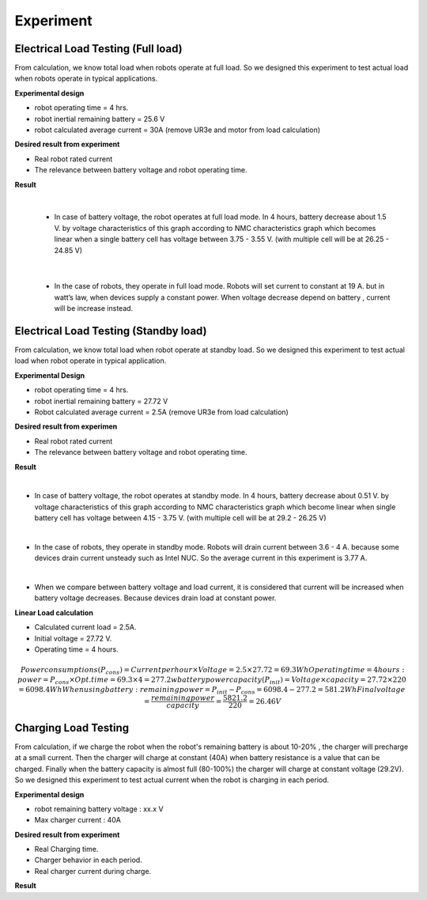 .. _experiment:

Experiment
###########################

Electrical Load Testing (Full load)
************************************

From calculation, we know total load when robots operate at full load. So we designed this experiment to test actual load when robots operate in typical applications.

**Experimental design**

- robot operating time = 4 hrs. 
- robot inertial remaining battery = 25.6 V
- robot calculated average current = 30A (remove UR3e and motor from load calculation)

**Desired result from experiment**

- Real robot rated current
- The relevance between battery voltage and robot operating time. 

**Result**

.. image:: ./images/36.png
    :width: 480
    :align: center

|

    - In case of battery voltage, the robot operates at full load mode. In 4 hours, battery decrease about 1.5 V. by voltage characteristics of this graph according to NMC characteristics graph which becomes linear when a single battery cell has voltage between 3.75 - 3.55 V. (with multiple cell will be at 26.25 - 24.85 V) 

.. image:: ./images/37.png
    :width: 480
    :align: center

|

    - In the case of robots, they operate in full load mode. Robots will set current to constant at 19 A. but in watt’s law, when devices supply a constant power. When voltage decrease depend on battery ,  current will be increase instead.

Electrical Load Testing (Standby load)
***************************************

From calculation, we know total load when robot operate at standby load. So we designed this experiment to test actual load when robot operate in typical application.

**Experimental Design**

- robot operating time = 4 hrs. 
- robot inertial remaining battery = 27.72 V
- Robot calculated average current = 2.5A (remove UR3e from load calculation)

**Desired result from experimen**

- Real robot rated current 
- The relevance between battery voltage and robot operating time. 

**Result**

.. image:: ./images/38.png
    :width: 480
    :align: center

|

- In case of battery voltage, the robot operates at standby mode. In 4 hours, battery decrease about 0.51 V. by voltage characteristics of this graph according to NMC characteristics graph which become linear when single battery cell has voltage between 4.15 - 3.75 V. (with multiple cell will be at 29.2 - 26.25 V) 

.. image:: ./images/39.png
    :width: 480
    :align: center

|

- In the case of robots, they operate in standby mode. Robots will drain current between 3.6 - 4 A. because some devices drain current unsteady such as Intel NUC. So the average current in this experiment is 3.77 A. 

.. image:: ./images/40.png
    :width: 480
    :align: center

|

- When we compare between battery voltage and load current, it is considered that current will be increased when battery voltage decreases. Because devices drain load at constant power.   

**Linear Load calculation**

- Calculated current load = 2.5A.
- Initial voltage = 27.72 V.
- Operating time = 4 hours.

.. math:: 

    Power consumptions(P_{cons}) = Current per hour \times Voltage = 2.5 \times 27.72 = 69.3 Wh
    Operating time = 4 hours: power = P_{cons} \times Opt.time = 69.3 \times 4 = 277.2 w
    battery power capacity (P_{init}) = Voltage \times capacity = 27.72 \times 220 = 6098.4 Wh
    When using battery: remaining power = P_{init} - P_{cons} = 6098.4 - 277.2 = 581.2 Wh
    Final voltage = \frac{remaining power}{capacity} = \frac{5821.2}{220} = 26.46 V


Charging Load Testing
**********************

From calculation, if we charge the robot when the robot's remaining battery is about 10-20% , the charger will precharge at a small current. Then the charger will charge at constant (40A) when battery resistance is a value that can be charged. Finally when the battery capacity is almost full (80-100%) the charger will charge at constant voltage (29.2V). So we designed this experiment to test actual current when the robot is charging in each period.

**Experimental design**

- robot remaining battery voltage : xx.x V
- Max charger current :  40A 


**Desired result from experiment**

- Real Charging time.
- Charger behavior in each period.
- Real charger current during charge.

**Result**